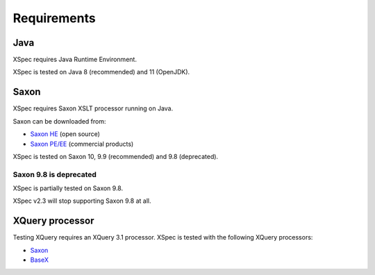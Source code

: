 Requirements
------------

Java
^^^^

XSpec requires Java Runtime Environment.

XSpec is tested on Java 8 (recommended) and 11 (OpenJDK).

Saxon
^^^^^

XSpec requires Saxon XSLT processor running on Java.

Saxon can be downloaded from:

-  `Saxon HE`_ (open source)
-  `Saxon PE/EE`_ (commercial products)

XSpec is tested on Saxon 10, 9.9 (recommended) and 9.8 (deprecated).

Saxon 9.8 is deprecated
~~~~~~~~~~~~~~~~~~~~~~~

XSpec is partially tested on Saxon 9.8.

XSpec v2.3 will stop supporting Saxon 9.8 at all.

.. raw:: html

   <!--
   ### Saxon 10 is recommended

   XSpec is fully tested on Saxon 9.9. However, XSpec v2.? will lower its priority. Saxon 10 is recommended.
   -->

XQuery processor
^^^^^^^^^^^^^^^^

Testing XQuery requires an XQuery 3.1 processor. XSpec is tested with
the following XQuery processors:

-  `Saxon`_
-  `BaseX`_

.. _Saxon HE: https://sourceforge.net/projects/saxon/files/Saxon-HE/
.. _Saxon PE/EE: https://www.saxonica.com/download/download_page.xml
.. _Saxon: Getting-Started-with-XSpec-and-XQuery
.. _BaseX: Running-with-BaseX
